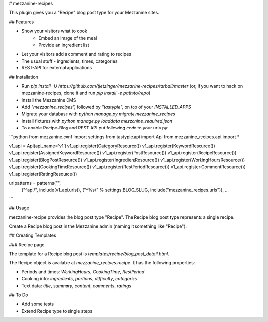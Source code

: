 # mezzanine-recipes

This plugin gives you a "Recipe" blog post type for your Mezzanine sites.

## Features

* Show your visitors what to cook
	* Embed an image of the meal
	* Provide an ingredient list
* Let your visitors add a comment and rating to recipes
* The usual stuff - ingredients, times, categories
* REST-API for external applications

## Installation

* Run `pip install -U https://github.com/tjetzinger/mezzanine-recipes/tarball/master` (or, if you want to hack on mezzanine-recipes, clone it and run `pip install -e path/to/repo`)
* Install the Mezzanine CMS
* Add `"mezzanine_recipes",` followed by `"tastypie",` on top of your `INSTALLED_APPS`
* Migrate your database with `python manage.py migrate mezzanine_recipes`
* Install fixtures with `python manage.py loaddata mezzanine_required.json`
* To enable Recipe-Blog and REST API put following code to your urls.py:

```python
from mezzanine.conf import settings
from tastypie.api import Api
from mezzanine_recipes.api import *

v1_api = Api(api_name='v1')
v1_api.register(CategoryResource())
v1_api.register(KeywordResource())
v1_api.register(AssignedKeywordResource())
v1_api.register(PostResource())
v1_api.register(RecipeResource())
v1_api.register(BlogPostResource())
v1_api.register(IngredientResource())
v1_api.register(WorkingHoursResource())
v1_api.register(CookingTimeResource())
v1_api.register(RestPeriodResource())
v1_api.register(CommentResource())
v1_api.register(RatingResource())

urlpatterns = patterns("",
    ("^api/", include(v1_api.urls)),
    ("^%s/" % settings.BLOG_SLUG, include("mezzanine_recipes.urls")),
    ...
```

## Usage

mezzanine-recipe provides the blog post type "Recipe". The Recipe blog post type represents a single recipe.

Create a Recipe blog post in the Mezzanine admin (naming it something like "Recipe").

## Creating Templates

### Recipe page

The template for a Recipe blog post is `templates/recipe/blog_post_detail.html`.

The Recipe object is available at `mezzanine_recipes.recipe`. It has the following properties:

* Periods and times: `WorkingHours`, `CookingTime`, `RestPeriod`
* Cooking info: `ingredients`, `portions`, `difficulty`, `categories`
* Text data: `title`, `summary`, `content`, `comments`, `ratings`

## To Do

* Add some tests
* Extend Recipe type to single steps